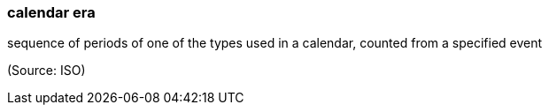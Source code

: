 === calendar era

sequence of periods of one of the types used in a calendar, counted from a specified event

(Source: ISO)

